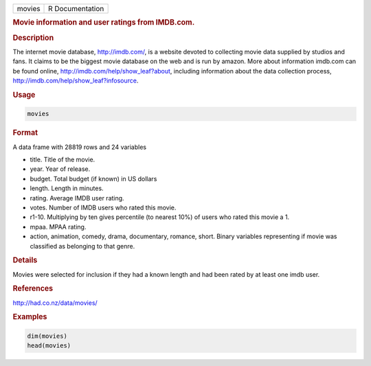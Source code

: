 .. container::

   ====== ===============
   movies R Documentation
   ====== ===============

   .. rubric:: Movie information and user ratings from IMDB.com.
      :name: movies

   .. rubric:: Description
      :name: description

   The internet movie database, http://imdb.com/, is a website devoted
   to collecting movie data supplied by studios and fans. It claims to
   be the biggest movie database on the web and is run by amazon. More
   about information imdb.com can be found online,
   http://imdb.com/help/show_leaf?about, including information about the
   data collection process, http://imdb.com/help/show_leaf?infosource.

   .. rubric:: Usage
      :name: usage

   .. code:: R

      movies

   .. rubric:: Format
      :name: format

   A data frame with 28819 rows and 24 variables

   -  title. Title of the movie.

   -  year. Year of release.

   -  budget. Total budget (if known) in US dollars

   -  length. Length in minutes.

   -  rating. Average IMDB user rating.

   -  votes. Number of IMDB users who rated this movie.

   -  r1-10. Multiplying by ten gives percentile (to nearest 10%) of
      users who rated this movie a 1.

   -  mpaa. MPAA rating.

   -  action, animation, comedy, drama, documentary, romance, short.
      Binary variables representing if movie was classified as belonging
      to that genre.

   .. rubric:: Details
      :name: details

   Movies were selected for inclusion if they had a known length and had
   been rated by at least one imdb user.

   .. rubric:: References
      :name: references

   http://had.co.nz/data/movies/

   .. rubric:: Examples
      :name: examples

   .. code:: R

      dim(movies)
      head(movies)
